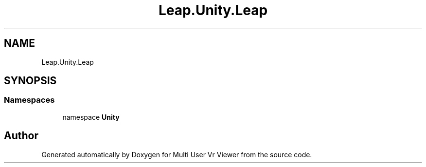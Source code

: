 .TH "Leap.Unity.Leap" 3 "Sat Jul 20 2019" "Version https://github.com/Saurabhbagh/Multi-User-VR-Viewer--10th-July/" "Multi User Vr Viewer" \" -*- nroff -*-
.ad l
.nh
.SH NAME
Leap.Unity.Leap
.SH SYNOPSIS
.br
.PP
.SS "Namespaces"

.in +1c
.ti -1c
.RI "namespace \fBUnity\fP"
.br
.in -1c
.SH "Author"
.PP 
Generated automatically by Doxygen for Multi User Vr Viewer from the source code\&.
